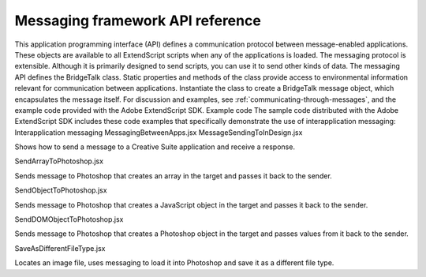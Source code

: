 .. _messaging-framework-api-reference:

Messaging framework API reference
=================================
This application programming interface (API) defines a communication protocol between
message-enabled applications. These objects are available to all ExtendScript scripts when any of the
applications is loaded.
The messaging protocol is extensible. Although it is primarily designed to send scripts, you can use it to
send other kinds of data.
The messaging API defines the BridgeTalk class. Static properties and methods of the class provide
access to environmental information relevant for communication between applications. Instantiate the
class to create a BridgeTalk message object, which encapsulates the message itself. For discussion and
examples, see :ref:`communicating-through-messages`, and the example code provided with the
Adobe ExtendScript SDK.
Example code
The sample code distributed with the Adobe ExtendScript SDK includes these code examples that
specifically demonstrate the use of interapplication messaging:
Interapplication messaging
MessagingBetweenApps.jsx
MessageSendingToInDesign.jsx

Shows how to send a message to a Creative Suite application
and receive a response.

SendArrayToPhotoshop.jsx

Sends message to Photoshop that creates an array in the
target and passes it back to the sender.

SendObjectToPhotoshop.jsx

Sends message to Photoshop that creates a JavaScript object
in the target and passes it back to the sender.

SendDOMObjectToPhotoshop.jsx

Sends message to Photoshop that creates a Photoshop object
in the target and passes values from it back to the sender.

SaveAsDifferentFileType.jsx

Locates an image file, uses messaging to load it into
Photoshop and save it as a different file type.

